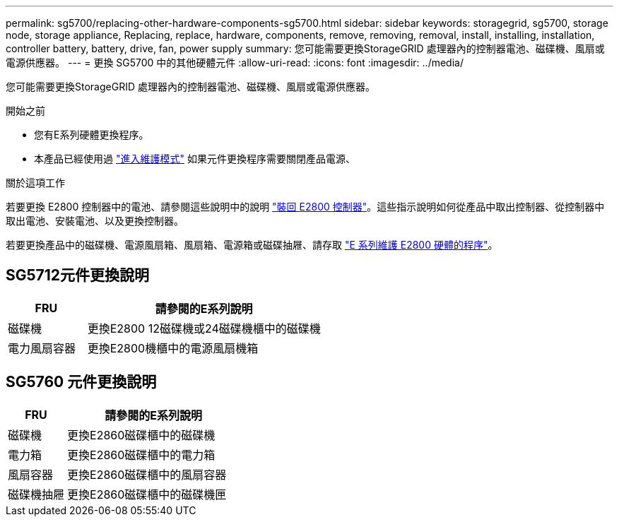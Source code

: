 ---
permalink: sg5700/replacing-other-hardware-components-sg5700.html 
sidebar: sidebar 
keywords: storagegrid, sg5700, storage node, storage appliance, Replacing, replace, hardware, components, remove, removing, removal, install, installing, installation, controller battery, battery, drive, fan, power supply 
summary: 您可能需要更換StorageGRID 處理器內的控制器電池、磁碟機、風扇或電源供應器。 
---
= 更換 SG5700 中的其他硬體元件
:allow-uri-read: 
:icons: font
:imagesdir: ../media/


[role="lead"]
您可能需要更換StorageGRID 處理器內的控制器電池、磁碟機、風扇或電源供應器。

.開始之前
* 您有E系列硬體更換程序。
* 本產品已經使用過 link:../commonhardware/placing-appliance-into-maintenance-mode.html["進入維護模式"] 如果元件更換程序需要關閉產品電源、


.關於這項工作
若要更換 E2800 控制器中的電池、請參閱這些說明中的說明 link:replacing-e2800-controller.html["裝回 E2800 控制器"]。這些指示說明如何從產品中取出控制器、從控制器中取出電池、安裝電池、以及更換控制器。

若要更換產品中的磁碟機、電源風扇箱、風扇箱、電源箱或磁碟抽屜、請存取 http://mysupport.netapp.com/info/web/ECMP1658252.html["E 系列維護 E2800 硬體的程序"^]。



== SG5712元件更換說明

[cols="1a,3a"]
|===
| FRU | 請參閱的E系列說明 


 a| 
磁碟機
 a| 
更換E2800 12磁碟機或24磁碟機櫃中的磁碟機



 a| 
電力風扇容器
 a| 
更換E2800機櫃中的電源風扇機箱

|===


== SG5760 元件更換說明

[cols="1a,3a"]
|===
| FRU | 請參閱的E系列說明 


 a| 
磁碟機
 a| 
更換E2860磁碟櫃中的磁碟機



 a| 
電力箱
 a| 
更換E2860磁碟櫃中的電力箱



 a| 
風扇容器
 a| 
更換E2860磁碟櫃中的風扇容器



 a| 
磁碟機抽屜
 a| 
更換E2860磁碟櫃中的磁碟機匣

|===